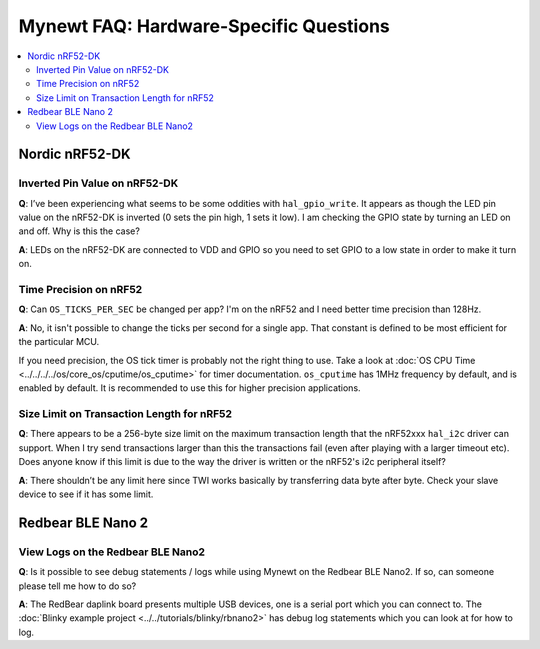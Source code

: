 Mynewt FAQ: Hardware-Specific Questions
=======================================

.. contents::
  :local:
  :depth: 2

Nordic nRF52-DK
---------------

Inverted Pin Value on nRF52-DK
~~~~~~~~~~~~~~~~~~~~~~~~~~~~~~

**Q**: I’ve been experiencing what seems to be some oddities with ``hal_gpio_write``. It appears as though the LED 
pin value on the nRF52-DK is inverted (0 sets the pin high, 1 sets it low). I am checking the GPIO state by turning 
an LED on and off. Why is this the case?

**A**: LEDs on the nRF52-DK are connected to VDD and GPIO so you need to set GPIO to a low state in order to make it turn on. 

Time Precision on nRF52
~~~~~~~~~~~~~~~~~~~~~~~

**Q**: Can ``OS_TICKS_PER_SEC`` be changed per app? I'm on the nRF52 and I need better time precision than 128Hz.

**A**: No, it isn't possible to change the ticks per second for a single app.  That constant is defined to be most efficient 
for the particular MCU. 

If you need precision, the OS tick timer is probably not the right thing to use.  Take a look at :doc:`OS CPU Time <../../../../os/core_os/cputime/os_cputime>` for timer documentation. ``os_cputime`` has 1MHz frequency by default, and is enabled by default. 
It is recommended to use this for higher precision applications. 

Size Limit on Transaction Length for nRF52
~~~~~~~~~~~~~~~~~~~~~~~~~~~~~~~~~~~~~~~~~~

**Q**: There appears to be a 256-byte size limit on the maximum transaction length that the nRF52xxx ``hal_i2c`` driver can support. When I try send transactions larger than this the transactions fail (even after playing with a larger timeout etc). Does anyone know if this limit is due to the way the driver is written or the nRF52's i2c peripheral itself?

**A**: There shouldn’t be any limit here since TWI works basically by transferring data byte after byte. Check your slave device to see if it has some limit.

Redbear BLE Nano 2
------------------

View Logs on the Redbear BLE Nano2
~~~~~~~~~~~~~~~~~~~~~~~~~~~~~~~~~~

**Q**: Is it possible to see debug statements / logs while using Mynewt on the Redbear BLE Nano2. If so, can someone please 
tell me how to do so?


**A**: The RedBear daplink board presents multiple USB devices, one is a serial port which you can connect to. The 
:doc:`Blinky example project <../../tutorials/blinky/rbnano2>` has debug log statements which you can look at for how to log.

